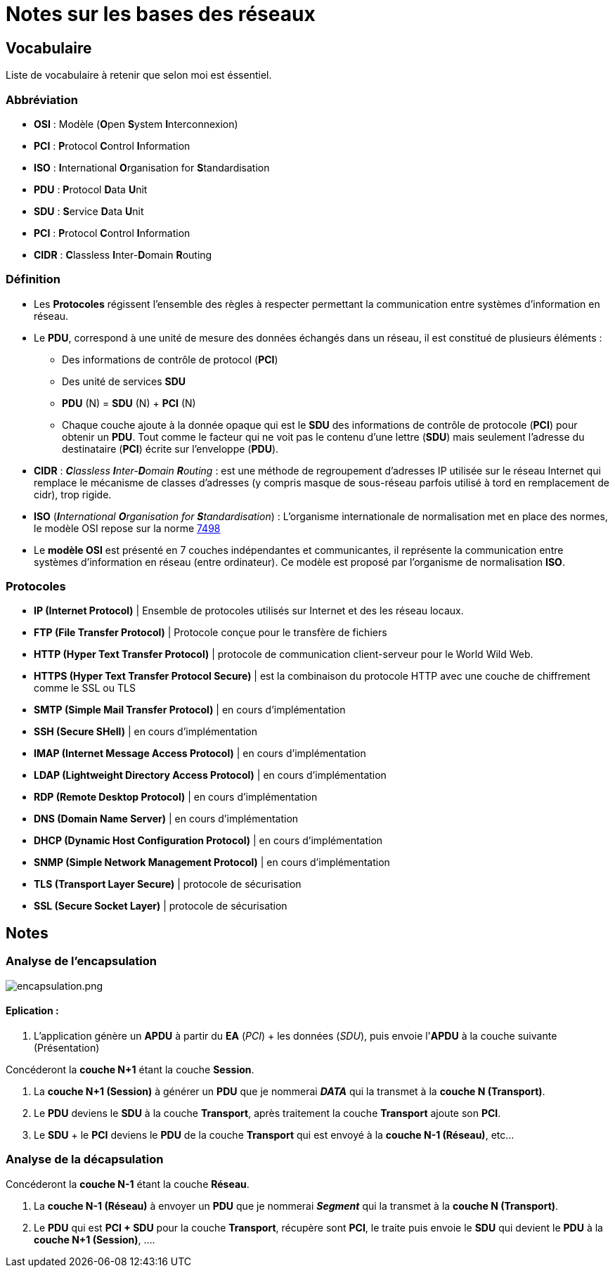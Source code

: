 = Notes sur les bases des réseaux

== Vocabulaire

Liste de vocabulaire à retenir que selon moi est éssentiel.

=== Abbréviation

* *OSI* : Modèle (**O**pen **S**ystem **I**nterconnexion)
* *PCI* : **P**rotocol **C**ontrol **I**nformation
* *ISO* : **I**nternational **O**rganisation for **S**tandardisation
* *PDU* : **P**rotocol **D**ata **U**nit
* *SDU* : **S**ervice **D**ata **U**nit
* *PCI* : **P**rotocol **C**ontrol **I**nformation
* *CIDR* : **C**lassless **I**nter-**D**omain **R**outing


=== Définition

* Les *Protocoles* régissent l'ensemble des règles à respecter permettant la communication entre systèmes d'information en réseau.

* Le *PDU*, correspond à une unité de mesure des données échangés dans un réseau, il est constitué de plusieurs éléments :
** Des informations de contrôle de protocol (*PCI*)
** Des unité de services *SDU*
** *PDU* (N) = *SDU* (N) + *PCI* (N)
** Chaque couche ajoute à la donnée opaque qui est le *SDU* des informations de contrôle de protocole (*PCI*) pour obtenir un *PDU*. Tout comme le facteur qui ne voit pas le contenu d'une lettre (*SDU*) mais seulement l'adresse du destinataire (*PCI*) écrite sur l'enveloppe (*PDU*).

* *CIDR* : _**C**lassless **I**nter-**D**omain **R**outing_ : est une méthode de regroupement d'adresses IP utilisée sur le réseau Internet qui remplace le mécanisme de classes d'adresses (y compris masque de sous-réseau parfois utilisé à tord en remplacement de cidr), trop rigide.

* *ISO* (_**I**nternational **O**rganisation for **S**tandardisation_) : L'organisme internationale de normalisation met en place des normes, le modèle OSI repose sur la norme link:https://fr.wikipedia.org/wiki/Mod%C3%A8le_OSI[7498]

* Le *modèle OSI* est présenté en 7 couches indépendantes et communicantes, il représente la communication entre systèmes d'information en réseau (entre ordinateur).
Ce modèle est proposé par l'organisme de normalisation *ISO*.

=== Protocoles


* *IP (Internet Protocol)* | Ensemble de protocoles utilisés sur Internet et des les réseau locaux. 
* *FTP (File Transfer Protocol)* | Protocole conçue pour le transfère de fichiers
* *HTTP (Hyper Text Transfer Protocol)* | protocole de communication client-serveur pour le World Wild Web.
* *HTTPS (Hyper Text Transfer Protocol Secure)* | est la combinaison du protocole HTTP avec une 
couche de chiffrement comme le SSL ou TLS
* *SMTP (Simple Mail Transfer Protocol)* | en cours d'implémentation 
* *SSH (Secure SHell)* |  en cours d'implémentation 
* *IMAP (Internet Message Access Protocol)* |  en cours d'implémentation 
* *LDAP (Lightweight Directory Access Protocol)* |  en cours d'implémentation 
* *RDP (Remote Desktop Protocol)* |  en cours d'implémentation 
* *DNS (Domain Name Server)* |  en cours d'implémentation 
* *DHCP (Dynamic Host Configuration Protocol)* |  en cours d'implémentation 
* *SNMP (Simple Network Management Protocol)* |  en cours d'implémentation 
* *TLS (Transport Layer Secure)* | protocole de sécurisation
* *SSL (Secure Socket Layer)* | protocole de sécurisation

== Notes

=== Analyse de l'encapsulation

image::/images/cours/eni/tssr2023/base-reseau/encapsulation.png[encapsulation.png]

==== Eplication : 
1. L'application génère un *APDU* à partir du *EA* (_PCI_) + les données (_SDU_), puis envoie l'*APDU* à la couche suivante (Présentation)

****
Concéderont la *couche N+1* étant la couche *Session*.

1. La *couche N+1 (Session)* à générer un *PDU* que je nommerai *_DATA_* qui la transmet à la *couche N (Transport)*.
2. Le *PDU* deviens le *SDU* à la couche *Transport*, après traitement la couche *Transport* ajoute son *PCI*. 
3. Le *SDU* + le *PCI* deviens le *PDU* de la couche *Transport* qui est envoyé à la *couche N-1 (Réseau)*, etc...
****

=== Analyse de la décapsulation

****
Concéderont la *couche N-1* étant la couche *Réseau*.

1. La *couche N-1 (Réseau)* à envoyer un *PDU* que je nommerai *_Segment_* qui la transmet à la *couche N (Transport)*.
2. Le *PDU* qui est *PCI + SDU*  pour la couche *Transport*, récupère sont *PCI*, le traite puis envoie le *SDU* qui devient le *PDU* à la *couche N+1 (Session)*, ....
****
